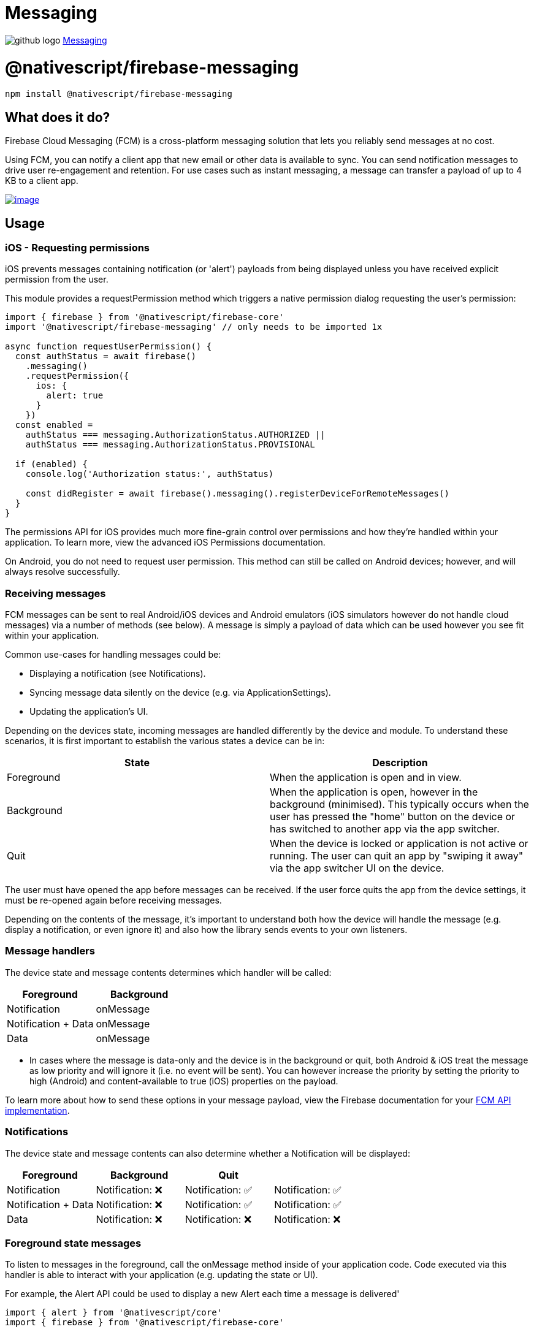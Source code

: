 = Messaging
:doctype: book
:link: https://raw.githubusercontent.com/NativeScript/firebase/main/packages/firebase-messaging/README.md

image:../assets/images/github/GitHub-Mark-32px.png[github logo] https://github.com/NativeScript/firebase/tree/main/packages/firebase-messaging[Messaging]

= @nativescript/firebase-messaging

[,cli]
----
npm install @nativescript/firebase-messaging
----

== What does it do?

Firebase Cloud Messaging (FCM) is a cross-platform messaging solution that lets you reliably send messages at no cost.

Using FCM, you can notify a client app that new email or other data is available to sync. You can send notification messages to drive user re-engagement and retention. For use cases such as instant messaging, a message can transfer a payload of up to 4 KB to a client app.

image::https://img.youtube.com/vi/sioEY4tWmLI/hqdefault.jpg[image,link=https://www.youtube.com/watch?v=sioEY4tWmLI]

== Usage

=== iOS - Requesting permissions

iOS prevents messages containing notification (or 'alert') payloads from being displayed unless you have received explicit permission from the user.

This module provides a requestPermission method which triggers a native permission dialog requesting the user's permission:

[,ts]
----
import { firebase } from '@nativescript/firebase-core'
import '@nativescript/firebase-messaging' // only needs to be imported 1x

async function requestUserPermission() {
  const authStatus = await firebase()
    .messaging()
    .requestPermission({
      ios: {
        alert: true
      }
    })
  const enabled =
    authStatus === messaging.AuthorizationStatus.AUTHORIZED ||
    authStatus === messaging.AuthorizationStatus.PROVISIONAL

  if (enabled) {
    console.log('Authorization status:', authStatus)

    const didRegister = await firebase().messaging().registerDeviceForRemoteMessages()
  }
}
----

The permissions API for iOS provides much more fine-grain control over permissions and how they're handled within your application. To learn more, view the advanced iOS Permissions documentation.

On Android, you do not need to request user permission. This method can still be called on Android devices; however, and will always resolve successfully.

=== Receiving messages

FCM messages can be sent to real Android/iOS devices and Android emulators (iOS simulators however do not handle cloud messages) via a number of methods (see below). A message is simply a payload of data which can be used however you see fit within your application.

Common use-cases for handling messages could be:

* Displaying a notification (see Notifications).
* Syncing message data silently on the device (e.g. via ApplicationSettings).
* Updating the application's UI.

Depending on the devices state, incoming messages are handled differently by the device and module. To understand these scenarios, it is first important to establish the various states a device can be in:

[cols="^,^"]
|===
| State | Description

| Foreground
| When the application is open and in view.

| Background
| When the application is open, however in the background (minimised). This typically occurs when the user has pressed the "home" button on the device or has switched to another app via the app switcher.

| Quit
| When the device is locked or application is not active or running. The user can quit an app by "swiping it away" via the app switcher UI on the device.
|===

The user must have opened the app before messages can be received. If the user force quits the app from the device settings, it must be re-opened again before receiving messages.

Depending on the contents of the message, it's important to understand both how the device will handle the message (e.g. display a notification, or even ignore it) and also how the library sends events to your own listeners.

=== Message handlers

The device state and message contents determines which handler will be called:

[cols="^,^"]
|===
| Foreground | Background

| Notification
| onMessage

| Notification + Data
| onMessage

| Data
| onMessage
|===

* In cases where the message is data-only and the device is in the background or quit, both Android & iOS treat the message as low priority and will ignore it (i.e. no event will be sent). You can however increase the priority by setting the priority to high (Android) and content-available to true (iOS) properties on the payload.

To learn more about how to send these options in your message payload, view the Firebase documentation for your https://firebase.google.com/docs/cloud-messaging/concept-options[FCM API implementation].

=== Notifications

The device state and message contents can also determine whether a Notification will be displayed:

[cols="^,^,^,"]
|===
| Foreground | Background | Quit |

| Notification
| Notification: ❌
| Notification: ✅
| Notification: ✅

| Notification + Data
| Notification: ❌
| Notification: ✅
| Notification: ✅

| Data
| Notification: ❌
| Notification: ❌
| Notification: ❌
|===

=== Foreground state messages

To listen to messages in the foreground, call the onMessage method inside of your application code. Code executed via this handler is able to interact with your application (e.g. updating the state or UI).

For example, the Alert API could be used to display a new Alert each time a message is delivered'

[,ts]
----
import { alert } from '@nativescript/core'
import { firebase } from '@nativescript/firebase-core'

firebase()
  .messaging()
  .onMessage(async remoteMessage => {
    alert('A new FCM message arrived!', JSON.stringify(remoteMessage))
  })
----

=== Data-only messages

When an incoming message is "data-only" (contains no notification option), both Android & iOS regard it as low priority and will prevent the application from waking (ignoring the message). To allow data-only messages to trigger , you must set the "priority" to "high" on Android, and enable the content-available flag on iOS. For example, if using the Node.js https://www.npmjs.com/package/firebase-admin[firebase-admin] package to send a message:

[,ts]
----
admin.messaging().sendToDevice(
  [], // device fcm tokens...
  {
    data: {
      owner: JSON.stringify(owner),
      user: JSON.stringify(user),
      picture: JSON.stringify(picture)
    }
  },
  {
    // Required for background/quit data-only messages on iOS
    contentAvailable: true,
    // Required for background/quit data-only messages on Android
    priority: 'high'
  }
)
----

For iOS specific "data-only" messages, the message must include the appropriate APNs headers as well as the content-available flag in order to trigger the handler. For example, if using the Node.js https://www.npmjs.com/package/firebase-admin[firebase-admin] package to send a "data-only" message to an iOS device:

[,ts]
----
dmin.messaging().send({
  data: {
    //some data
  },
  apns: {
    payload: {
      aps: {
        contentAvailable: true
      }
    },
    headers: {
      'apns-push-type': 'background',
      'apns-priority': '5',
      'apns-topic': '' // your app bundle identifier
    }
  }
  //must include token, topic, or condition
  //token: //device token
  //topic: //notification topic
  //condition: //notification condition
})
----

View the https://developer.apple.com/documentation/usernotifications/setting_up_a_remote_notification_server/sending_notification_requests_to_apns/[Sending Notification Requests to APNs] documentation to learn more about APNs headers.

These options can be applied to all FCM messages. View the <<server-integration,Server Integration>> documentation to learn more about other available SDKs.

= Always show notifications when the application is in foreground

If you always want to display notifications while the application is in the foreground without sending additional parameters/data when sending the push notification, you need to set the showNotificationsWhenInForeground option to true:

[,ts]
----
import { firebase } from '@nativescript/firebase-core'
firebase().messaging().showNotificationsWhenInForeground = true
----

[discrete]
=== Topics

Topics are a mechanism which allow a device to subscribe and unsubscribe from named PubSub channels, all managed via FCM. Rather than sending a message to a specific device by FCM token, you can instead send a message to a topic and any devices subscribed to that topic will receive the message.

Topics allow you to simplify FCM server integration as you do not need to keep a store of device tokens. There are however some things to keep in mind about topics:

Messages sent to topics should not contain sensitive or private information. Do not create a topic for a specific user to subscribe to.
Topic messaging supports unlimited subscriptions for each topic.
One app instance can be subscribed to no more than 2000 topics.
The frequency of new subscriptions is rate-limited per project. If you send too many subscription requests in a short period of time, FCM servers will respond with a 429 RESOURCE_EXHAUSTED ("quota exceeded") response. Retry with exponential backoff.
A server integration can send a single message to multiple topics at once. This however is limited to 5 topics.
To learn more about how to send messages to devices subscribed to topics, view the Send messages to topics documentation.

[discrete]
==== Subscribing to topics

To subscribe a device, call the subscribeToTopic method with the topic name (must not include "/"):

[,ts]
----
import { firebase } from '@nativescript/firebase-core'

firebase()
  .messaging()
  .subscribeToTopic('weather')
  .then(() => console.log('Subscribed to topic!'))
----

[discrete]
==== Unsubscribing to topics

To unsubscribe from a topic, call the unsubscribeFromTopic method with the topic name:

[,ts]
----
import { firebase } from '@nativescript/firebase-core'

firebase()
  .messaging()
  .unsubscribeFromTopic('weather')
  .then(() => console.log('Unsubscribed fom the topic!'))
----

== Server Integration

The Cloud Messaging module provides the tools required to enable you to send custom messages directly from your own servers. For example, you could send an FCM message to a specific device when a new chat message is saved to your database and display a notification, or update local device storage, so the message is instantly available.

Firebase provides a number of SDKs in different languages such as https://www.npmjs.com/package/firebase-admin[Node.JS], https://firebase.google.com/docs/reference/admin/java/reference/com/google/firebase/messaging/package-summary[Java], https://firebase.google.com/docs/reference/admin/python/firebase_admin.messaging[Python], https://firebase.google.com/docs/reference/admin/dotnet/namespace/firebase-admin/messaging[C#] and https://godoc.org/firebase.google.com/go/messaging[Go]. It also supports sending messages over https://firebase.google.com/docs/reference/fcm/rest/v1/projects.messages[HTTP]. These methods allow you to send messages directly to your user's devices via the FCM servers.

=== Device tokens

To send a message to a device, you must access its unique token. A token is automatically generated by the device and can be accessed using the Cloud Messaging module. The token should be saved inside your systems data-store and should be easily accessible when required.

The examples below use a Cloud Firestore database to store and manage the tokens, and Firebase Authentication to manage the users identity. You can however use any datastore or authentication method of your choice.

:::tip Note

If using iOS, ensure you have completed the <<apple-integration,setup>> & <<iOS---Requesting-permissions,requested user permission>> before trying to receive messages!

:::

=== Saving tokens

Once your application has started, you can call the getToken method on the Cloud Messaging module to get the unique device token (if using a different push notification provider, such as Amazon SNS, you will need to call getAPNSToken on iOS):

[,ts]
----
import { firebase } from '@nativescript/firebase-core';
import '@nativescript/firebase-messaging';
import { FieldValue } from '@nativescript/firebase-auth';
import '@nativescript/firebase-firestore';


async function saveTokenToDatabase(token) {
  // Assume user is already signed in
  const userId = firebase().auth().currentUser.uid;

  // Add the token to the users datastore
  await firebase().firestore()
    .collection('users')
    .doc(userId)
    .update({
      tokens: FieldValue.arrayUnion(token),
    });
}

// Get the device token
    firebase().messaging()
      .getToken()
      .then(token => {
        return saveTokenToDatabase(token);
      });

    // If using other push notification providers (ie Amazon SNS, etc)
    // you may need to get the APNs token instead for iOS:
    //  if (global.isIOS) {
    //      saveTokenToDatabase(firebase().messaging().getAPNSToken());
    // }


    // Listen to whether the token changes
    firebase().messaging().onToken(token => {
      saveTokenToDatabase(token);

}
----

The above code snippet has a single purpose; storing the device FCM token on a remote database.

Inside of the saveTokenToDatabase method, we store the token on a record specifically relating to the current user. You may also notice that the token is being added via the FieldValue.arrayUnion method. A user can have more than one token (for example using 2 devices) so it's important to ensure that we store all tokens in the database.

=== Using tokens

With the tokens stored in a secure datastore, we now have the ability to send messages via FCM to those devices.

:::tip Note

The following example uses the Node.JS firebase-admin package to send messages to our devices, however any SDK (listed above) can be used.

:::

Go ahead and setup the `firebase-tools` library on your server environment. Once setup, our script needs to perform two actions:

Fetch the tokens required to send the message.
Send a data payload to the devices that the tokens are registered to.
Imagine our application being similar to Instagram. Users are able to upload pictures, and other users can "like" those pictures. Each time a post is liked, we want to send a message to the user that uploaded the picture. The code below simulates a function which is called with all of the information required when a picture is liked:

[,ts]
----
// Node.js
var admin = require('firebase-admin')

// ownerId - who owns the picture someone liked
// userId - id of the user who liked the picture
// picture - metadata about the picture

async function onUserPictureLiked(ownerId, userId, picture) {
  // Get the owners details
  const owner = admin.firestore().collection('users').doc(ownerId).get()

  // Get the users details
  const user = admin.firestore().collection('users').doc(userId).get()

  await admin.messaging().sendToDevice(
    owner.tokens, // ['token_1', 'token_2', ...]
    {
      data: {
        owner: JSON.stringify(owner),
        user: JSON.stringify(user),
        picture: JSON.stringify(picture)
      }
    },
    {
      // Required for background/quit data-only messages on iOS
      contentAvailable: true,
      // Required for background/quit data-only messages on Android
      priority: 'high'
    }
  )
}
----

=== Signing out users

Firebase Cloud Messaging tokens are associated with the instance of the installed app. By default, only token expiration or uninstalling/reinstalling the app will generate a fresh token.

This means that by default, if your app has users and you allow them to log out and log in on the same app on the same device, the same FCM token will be used for both users. Usually this is not what you want, so you must take care to cycle the FCM token at the same time you handle user logout/login.

How and when you invalidate a token and generate a new one will be specific to your project, but a common pattern is to delete the FCM token during logout and update your back end to remove it, then to fetch the FCM token during login and update your back end systems to associate the new token with the logged in user.

Note that when a token is deleted by calling the deleteToken method, it is immediately and permanently invalid.

=== Send messages to topics

When devices <<Subscribing-to-topics,subscribe to topics>>, you can send messages without specifying/storing any device tokens.

Using the firebase-admin Admin SDK as an example, we can send a message to devices subscribed to a topic:

[,ts]
----
const admin = require('firebase-admin')

const message = {
  data: {
    type: 'warning',
    content: 'A new weather warning has been created!'
  },
  topic: 'weather'
}

admin
  .messaging()
  .send(message)
  .then(response => {
    console.log('Successfully sent message:', response)
  })
  .catch(error => {
    console.log('Error sending message:', error)
  })
----

=== Conditional topics

To send a message to a combination of topics, specify a condition, which is a boolean expression that specifies the target topics. For example, the following condition will send messages to devices that are subscribed to weather and either news or traffic:

[,ts]
----
condition: "'weather' in topics && ('news' in topics || 'traffic' in topics)"
----

To send a message to this condition, replace the topic key with condition:

[,ts]
----
const admin = require('firebase-admin')

const message = {
  data: {
    content: 'New updates are available!'
  },
  condition: "'weather' in topics && ('news' in topics || 'traffic' in topics)"
}

admin
  .messaging()
  .send(message)
  .then(response => {
    console.log('Successfully sent message:', response)
  })
  .catch(error => {
    console.log('Error sending message:', error)
  })
----

=== Send messages with image

Both the Notifications composer and the FCM API support image links in the message payload.

==== iOS

To successfully send an image using the Admin SDK it's important that the `ApnsConfig` options are set:

[,ts]
----
const payload = {
  notification: {
    body: 'This is an FCM notification that displays an image!',
    title: 'FCM Notification'
  },
  apns: {
    payload: {
      aps: {
        'mutable-content': 1 // 1 or true
      }
    },
    fcm_options: {
      image: 'image-url'
    }
  }
}
----

:::tip Note

Check out the https://firebase.google.com/docs/cloud-messaging/ios/send-image[official Firebase documentation] to see the list of available configuration for iOS.

:::

==== Android

Similarly to iOS, some configurations specific to Android are needed:

[,ts]
----
const payload = {
  notification: {
    body: 'This is an FCM notification that displays an image!',
    title: 'FCM Notification'
  },
  android: {
    notification: {
      image: 'image-url'
    }
  }
}
----

:::tip Note

If you want to know more about sending an image on Android have a look at https://firebase.google.com/docs/cloud-messaging/android/send-image[the documentation].

:::

=== Pulling it all together

It's possible to send one notification that will be delivered to both platforms using the Admin SDK:

[,ts]
----
const admin = require('firebase-admin')

// Create a list containing up to 500 registration tokens.
// These registration tokens come from the client FCM SDKs.
const registrationTokens = ['YOUR_REGISTRATION_TOKEN_1', 'YOUR_REGISTRATION_TOKEN_2']

const message = {
  tokens: registrationTokens,
  notification: {
    body: 'This is an FCM notification that displays an image!',
    title: 'FCM Notification'
  },
  apns: {
    payload: {
      aps: {
        'mutable-content': 1
      }
    },
    fcm_options: {
      image: 'image-url'
    }
  },
  android: {
    notification: {
      image: 'image-url'
    }
  }
}

admin
  .messaging()
  .send(message)
  .then(response => {
    console.log('Successfully sent message:', response)
  })
  .catch(error => {
    console.log('Error sending message:', error)
  })
----

=== Android Integration

Push notification icon and color

If you want to use a specific icon for the push notification, it has to be configured in the tag in the AndroidManifest.xml

[,xml]
----
<meta-data android:name="com.google.firebase.messaging.default_notification_icon"
  android:resource="@drawable/your_drawable_name" />
<meta-data android:name="com.google.firebase.messaging.default_notification_color"
  android:resource="@color/ns_primary" />
----

=== Apple Integration

==== Enable push support in Xcode

Open /platforms/ios/yourproject.*xcworkspace* (!) and go to your project's target and head over to "Capabilities" to switch this on (if it isn't already):
image:https://raw.githubusercontent.com/NativeScript/firebase/main/packages/firebase-messaging/assets/images/push-xcode-config.png[push-xcode-config]

:::tip Note

Without this enabled you will receive push messages in the foreground, but *NOT in the background* / when the app is killed.

:::

==== Copy the entitlements file

The previous step created a the file``platforms/ios/YourAppName/(Resources/)YourAppName.entitlements``.
Copy that file to `app/App_Resources/iOS/` (if it doesn't exist yet, otherwise merge its contents),
so it's not removed when you remove and re-add the iOS platform. The relevant content for background push in that file is:

[,xml]
----
	<key>aps-environment</key>
	<string>development</string>
----

==== Allow processing when a background push is received

Open `app/App_Resources/iOS/Info.plist` and add this to the bottom:

[,xml]
----
<key>UIBackgroundModes</key>
<array>
  <string>remote-notification</string>
</array>
----

==== Provisioning

Follow https://firebase.google.com/docs/cloud-messaging/ios/certs[this guide] to the letter. Once you've done it run tns run ios and upon starting the app it should prompt you for notification support. That also works on the simulator, but actually receiving (background) notifications is only possible on a real device.

== License

Apache License Version 2.0
